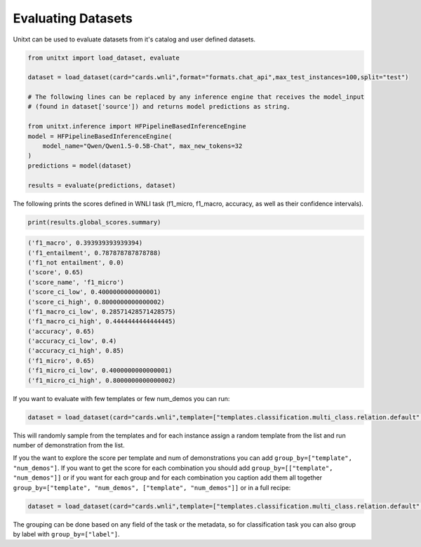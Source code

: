 .. _evaluating_datasets:

===================================
Evaluating Datasets
===================================

Unitxt can be used to evaluate datasets from it's catalog and user defined datasets.

.. code-block:: python

  from unitxt import load_dataset, evaluate

  dataset = load_dataset(card="cards.wnli",format="formats.chat_api",max_test_instances=100,split="test")

  # The following lines can be replaced by any inference engine that receives the model_input
  # (found in dataset['source']) and returns model predictions as string.

  from unitxt.inference import HFPipelineBasedInferenceEngine
  model = HFPipelineBasedInferenceEngine(
      model_name="Qwen/Qwen1.5-0.5B-Chat", max_new_tokens=32
  )
  predictions = model(dataset)

  results = evaluate(predictions, dataset)

The following prints the scores defined in WNLI task (f1_micro, f1_macro, accuracy, as well as their confidence intervals).

.. code-block:: python

    print(results.global_scores.summary)


.. code-block::

    ('f1_macro', 0.393939393939394)
    ('f1_entailment', 0.787878787878788)
    ('f1_not entailment', 0.0)
    ('score', 0.65)
    ('score_name', 'f1_micro')
    ('score_ci_low', 0.4000000000000001)
    ('score_ci_high', 0.8000000000000002)
    ('f1_macro_ci_low', 0.28571428571428575)
    ('f1_macro_ci_high', 0.4444444444444445)
    ('accuracy', 0.65)
    ('accuracy_ci_low', 0.4)
    ('accuracy_ci_high', 0.85)
    ('f1_micro', 0.65)
    ('f1_micro_ci_low', 0.4000000000000001)
    ('f1_micro_ci_high', 0.8000000000000002)


If you want to evaluate with few templates or few num_demos you can run:

.. code-block:: python

  dataset = load_dataset(card="cards.wnli",template=["templates.classification.multi_class.relation.default","templates.key_val"],num_demos=[0,1,3],demos_pool_size=10,max_test_instances=100)

This will randomly sample from the templates and for each instance assign a random template from the list and run number of demonstration from the list.

If you the want to explore the score per template and num of demonstrations you can add ``group_by=["template", "num_demos"]``.
If you want to get the score for each combination you should add ``group_by=[["template", "num_demos"]]`` or if you want for each group and for each combination you caption
add them all together ``group_by=["template", "num_demos", ["template", "num_demos"]]`` or in a full recipe:

.. code-block:: python

  dataset = load_dataset(card="cards.wnli",template=["templates.classification.multi_class.relation.default","templates.key_val"],num_demos=[0,1,3],group_by=["template","num_demos",["template","num_demos"]],demos_pool_size=10,max_test_instances=100)

The grouping can be done based on any field of the task or the metadata, so for classification task you can also group by label with ``group_by=["label"]``.
